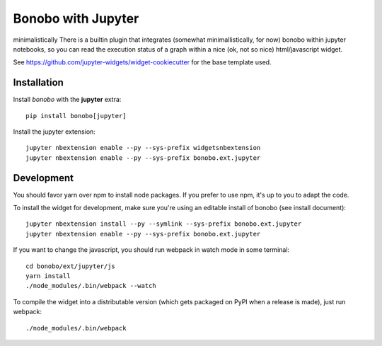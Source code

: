 Bonobo with Jupyter
===================
minimalistically
There is a builtin plugin that integrates (somewhat minimallistically, for now) bonobo within jupyter notebooks, so
you can read the execution status of a graph within a nice (ok, not so nice) html/javascript widget.

See https://github.com/jupyter-widgets/widget-cookiecutter for the base template used.

Installation
::::::::::::

Install `bonobo` with the **jupyter** extra::

    pip install bonobo[jupyter]

Install the jupyter extension::

    jupyter nbextension enable --py --sys-prefix widgetsnbextension
    jupyter nbextension enable --py --sys-prefix bonobo.ext.jupyter

Development
:::::::::::

You should favor yarn over npm to install node packages. If you prefer to use npm, it's up to you to adapt the code.

To install the widget for development, make sure you're using an editable install of bonobo (see install document)::

    jupyter nbextension install --py --symlink --sys-prefix bonobo.ext.jupyter
    jupyter nbextension enable --py --sys-prefix bonobo.ext.jupyter

If you want to change the javascript, you should run webpack in watch mode in some terminal::

    cd bonobo/ext/jupyter/js
    yarn install
    ./node_modules/.bin/webpack --watch

To compile the widget into a distributable version (which gets packaged on PyPI when a release is made), just run
webpack::

    ./node_modules/.bin/webpack

